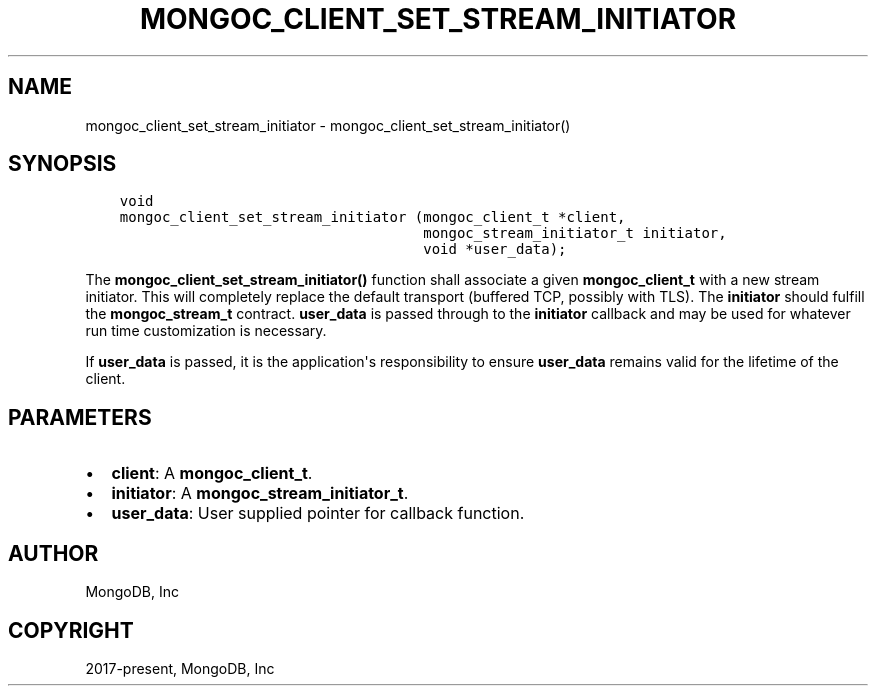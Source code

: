 .\" Man page generated from reStructuredText.
.
.TH "MONGOC_CLIENT_SET_STREAM_INITIATOR" "3" "Jun 07, 2022" "1.21.2" "libmongoc"
.SH NAME
mongoc_client_set_stream_initiator \- mongoc_client_set_stream_initiator()
.
.nr rst2man-indent-level 0
.
.de1 rstReportMargin
\\$1 \\n[an-margin]
level \\n[rst2man-indent-level]
level margin: \\n[rst2man-indent\\n[rst2man-indent-level]]
-
\\n[rst2man-indent0]
\\n[rst2man-indent1]
\\n[rst2man-indent2]
..
.de1 INDENT
.\" .rstReportMargin pre:
. RS \\$1
. nr rst2man-indent\\n[rst2man-indent-level] \\n[an-margin]
. nr rst2man-indent-level +1
.\" .rstReportMargin post:
..
.de UNINDENT
. RE
.\" indent \\n[an-margin]
.\" old: \\n[rst2man-indent\\n[rst2man-indent-level]]
.nr rst2man-indent-level -1
.\" new: \\n[rst2man-indent\\n[rst2man-indent-level]]
.in \\n[rst2man-indent\\n[rst2man-indent-level]]u
..
.SH SYNOPSIS
.INDENT 0.0
.INDENT 3.5
.sp
.nf
.ft C
void
mongoc_client_set_stream_initiator (mongoc_client_t *client,
                                    mongoc_stream_initiator_t initiator,
                                    void *user_data);
.ft P
.fi
.UNINDENT
.UNINDENT
.sp
The \fBmongoc_client_set_stream_initiator()\fP function shall associate a given \fBmongoc_client_t\fP with a new stream initiator. This will completely replace the default transport (buffered TCP, possibly with TLS). The \fBinitiator\fP should fulfill the \fBmongoc_stream_t\fP contract. \fBuser_data\fP is passed through to the \fBinitiator\fP callback and may be used for whatever run time customization is necessary.
.sp
If \fBuser_data\fP is passed, it is the application\(aqs responsibility to ensure \fBuser_data\fP remains valid for the lifetime of the client.
.SH PARAMETERS
.INDENT 0.0
.IP \(bu 2
\fBclient\fP: A \fBmongoc_client_t\fP\&.
.IP \(bu 2
\fBinitiator\fP: A \fBmongoc_stream_initiator_t\fP\&.
.IP \(bu 2
\fBuser_data\fP: User supplied pointer for callback function.
.UNINDENT
.SH AUTHOR
MongoDB, Inc
.SH COPYRIGHT
2017-present, MongoDB, Inc
.\" Generated by docutils manpage writer.
.
